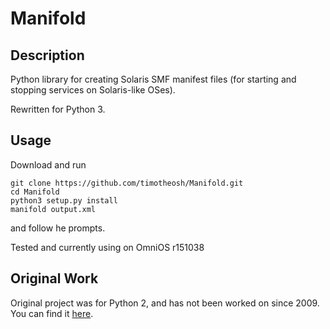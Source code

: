 * Manifold
** Description
Python library for creating Solaris SMF manifest files (for starting and stopping services on Solaris-like OSes).

Rewritten for Python 3.
** Usage
Download and run
#+begin_example
git clone https://github.com/timotheosh/Manifold.git
cd Manifold
python3 setup.py install
manifold output.xml
#+end_example
and follow he prompts.

Tested and currently using on OmniOS r151038
** Original Work
Original project was for Python 2, and has not been worked on since 2009. You can find it [[https://code.google.com/archive/p/manifold/][here]]. 

